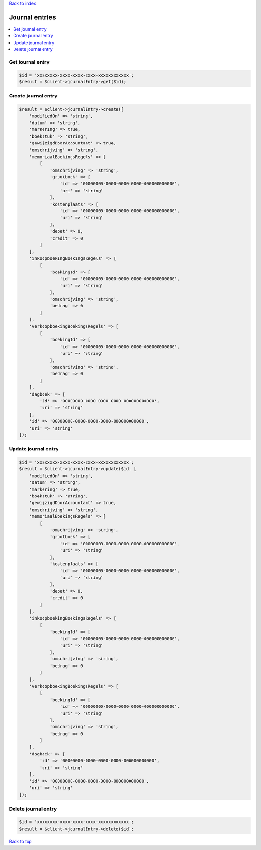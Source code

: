 .. _top:
.. title:: Journal entries

`Back to index <index.rst>`_

===============
Journal entries
===============

.. contents::
    :local:


Get journal entry
`````````````````

.. code-block:: php
    
    $id = 'xxxxxxxx-xxxx-xxxx-xxxx-xxxxxxxxxxxx';
    $result = $client->journalEntry->get($id);


Create journal entry
````````````````````

.. code-block:: php
    
    $result = $client->journalEntry->create([
        'modifiedOn' => 'string',
        'datum' => 'string',
        'markering' => true,
        'boekstuk' => 'string',
        'gewijzigdDoorAccountant' => true,
        'omschrijving' => 'string',
        'memoriaalBoekingsRegels' => [
            [
                'omschrijving' => 'string',
                'grootboek' => [
                    'id' => '00000000-0000-0000-0000-000000000000',
                    'uri' => 'string'
                ],
                'kostenplaats' => [
                    'id' => '00000000-0000-0000-0000-000000000000',
                    'uri' => 'string'
                ],
                'debet' => 0,
                'credit' => 0
            ]
        ],
        'inkoopboekingBoekingsRegels' => [
            [
                'boekingId' => [
                    'id' => '00000000-0000-0000-0000-000000000000',
                    'uri' => 'string'
                ],
                'omschrijving' => 'string',
                'bedrag' => 0
            ]
        ],
        'verkoopboekingBoekingsRegels' => [
            [
                'boekingId' => [
                    'id' => '00000000-0000-0000-0000-000000000000',
                    'uri' => 'string'
                ],
                'omschrijving' => 'string',
                'bedrag' => 0
            ]
        ],
        'dagboek' => [
            'id' => '00000000-0000-0000-0000-000000000000',
            'uri' => 'string'
        ],
        'id' => '00000000-0000-0000-0000-000000000000',
        'uri' => 'string'
    ]);


Update journal entry
````````````````````

.. code-block:: php
    
    $id = 'xxxxxxxx-xxxx-xxxx-xxxx-xxxxxxxxxxxx';
    $result = $client->journalEntry->update($id, [
        'modifiedOn' => 'string',
        'datum' => 'string',
        'markering' => true,
        'boekstuk' => 'string',
        'gewijzigdDoorAccountant' => true,
        'omschrijving' => 'string',
        'memoriaalBoekingsRegels' => [
            [
                'omschrijving' => 'string',
                'grootboek' => [
                    'id' => '00000000-0000-0000-0000-000000000000',
                    'uri' => 'string'
                ],
                'kostenplaats' => [
                    'id' => '00000000-0000-0000-0000-000000000000',
                    'uri' => 'string'
                ],
                'debet' => 0,
                'credit' => 0
            ]
        ],
        'inkoopboekingBoekingsRegels' => [
            [
                'boekingId' => [
                    'id' => '00000000-0000-0000-0000-000000000000',
                    'uri' => 'string'
                ],
                'omschrijving' => 'string',
                'bedrag' => 0
            ]
        ],
        'verkoopboekingBoekingsRegels' => [
            [
                'boekingId' => [
                    'id' => '00000000-0000-0000-0000-000000000000',
                    'uri' => 'string'
                ],
                'omschrijving' => 'string',
                'bedrag' => 0
            ]
        ],
        'dagboek' => [
            'id' => '00000000-0000-0000-0000-000000000000',
            'uri' => 'string'
        ],
        'id' => '00000000-0000-0000-0000-000000000000',
        'uri' => 'string'
    ]);


Delete journal entry
````````````````````

.. code-block:: php
    
    $id = 'xxxxxxxx-xxxx-xxxx-xxxx-xxxxxxxxxxxx';
    $result = $client->journalEntry->delete($id);


`Back to top <#top>`_